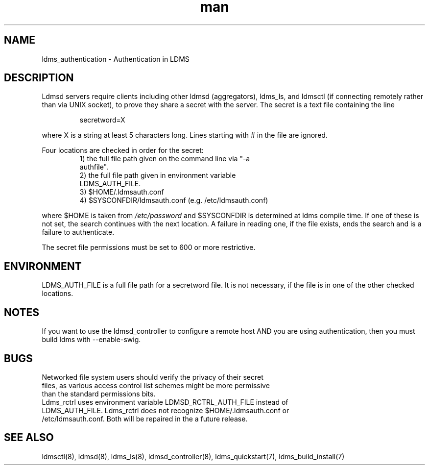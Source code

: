 .\" Manpage for ldms_authentication
.\" Contact ovis-help@ca.sandia.gov to correct errors or typos.
.TH man 7 "02 Nov 2015" "v3.0/RC trinity" "LDMS Authentication man page"

.SH NAME
ldms_authentication \- Authentication in LDMS

.SH DESCRIPTION
Ldmsd servers require clients including other ldmsd (aggregators), ldms_ls, and ldmsctl (if connecting remotely rather than via UNIX socket), to prove they share a secret with the server. The secret is a text file containing the line
.PP
.RS
       secretword=X
.RE
.PP
where X is a string at least 5 characters long. Lines starting with # in the file are ignored.
.PP
Four locations are checked in order for the secret:
.RS
.TP
1) the full file path given on the command line via "-a authfile".
.TP
2) the full file path given in environment variable LDMS_AUTH_FILE.
.TP
3) $HOME/.ldmsauth.conf
.TP
4) $SYSCONFDIR/ldmsauth.conf (e.g. /etc/ldmsauth.conf)
.RE

where $HOME is taken from
.I /etc/password
and $SYSCONFDIR is determined at ldms compile time. If one of these is not set, the search continues with the next location.
A failure in reading one, if the file exists, ends the search and is a failure to authenticate.

The secret file permissions must be set to 600 or more restrictive.

.SH ENVIRONMENT
LDMS_AUTH_FILE is a full file path for a secretword file. It is not necessary, if the file is in one of the other checked locations.

.SH NOTES
If you want to use the ldmsd_controller to configure a remote host AND you are using authentication,
then you must build ldms with --enable-swig.

.SH BUGS
.TP
Networked file system users should verify the privacy of their secret files, as various access control list schemes might be more permissive than the standard permissions bits.
.TP
Ldms_rctrl uses environment variable LDMSD_RCTRL_AUTH_FILE instead of LDMS_AUTH_FILE. Ldms_rctrl does not recognize $HOME/.ldmsauth.conf or /etc/ldmsauth.conf. Both will be repaired in the a future release.

.SH SEE ALSO
ldmsctl(8), ldmsd(8), ldms_ls(8), ldmsd_controller(8), ldms_quickstart(7), ldms_build_install(7)

